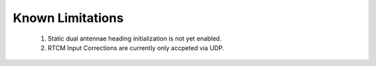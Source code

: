 Known Limitations
======================

    1. Static dual antennae heading initialization is not yet enabled. 
    2. RTCM Input Corrections are currently only accpeted via UDP.